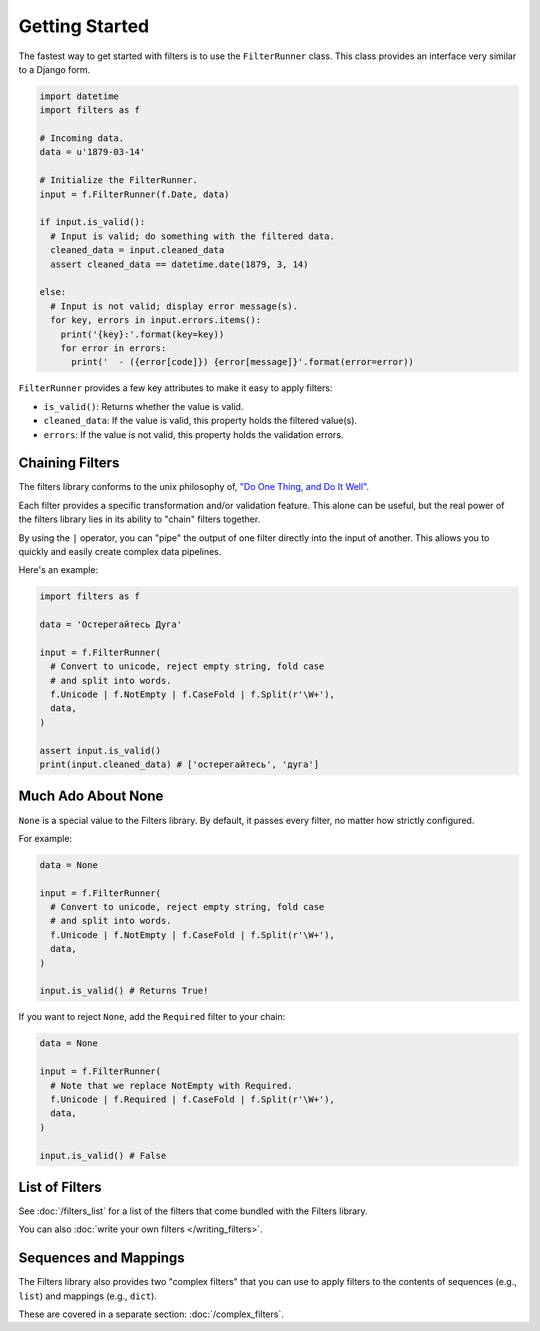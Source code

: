 ===============
Getting Started
===============
The fastest way to get started with filters is to use the ``FilterRunner``
class.  This class provides an interface very similar to a Django form.

.. code-block:: python

   import datetime
   import filters as f

   # Incoming data.
   data = u'1879-03-14'

   # Initialize the FilterRunner.
   input = f.FilterRunner(f.Date, data)

   if input.is_valid():
     # Input is valid; do something with the filtered data.
     cleaned_data = input.cleaned_data
     assert cleaned_data == datetime.date(1879, 3, 14)

   else:
     # Input is not valid; display error message(s).
     for key, errors in input.errors.items():
       print('{key}:'.format(key=key))
       for error in errors:
         print('  - ({error[code]}) {error[message]}'.format(error=error))

``FilterRunner`` provides a few key attributes to make it easy to apply filters:

- ``is_valid()``:  Returns whether the value is valid.
- ``cleaned_data``:  If the value is valid, this property holds the filtered
  value(s).
- ``errors``:  If the value is not valid, this property holds the validation
  errors.

Chaining Filters
================
The filters library conforms to the unix philosophy of,
`"Do One Thing, and Do It Well" <https://en.wikipedia.org/wiki/Unix_philosophy#Do_One_Thing_and_Do_It_Well>`_.

Each filter provides a specific transformation and/or validation feature.  This
alone can be useful, but the real power of the filters library lies in its
ability to "chain" filters together.

By using the ``|`` operator, you can "pipe" the output of one filter directly
into the input of another.  This allows you to quickly and easily create complex
data pipelines.

Here's an example:

.. code-block:: python

   import filters as f

   data = 'Остерегайтесь Дуга'

   input = f.FilterRunner(
     # Convert to unicode, reject empty string, fold case
     # and split into words.
     f.Unicode | f.NotEmpty | f.CaseFold | f.Split(r'\W+'),
     data,
   )

   assert input.is_valid()
   print(input.cleaned_data) # ['остерегайтесь', 'дуга']

Much Ado About None
===================
``None`` is a special value to the Filters library.  By default, it passes
every filter, no matter how strictly configured.

For example:

.. code-block:: python

   data = None

   input = f.FilterRunner(
     # Convert to unicode, reject empty string, fold case
     # and split into words.
     f.Unicode | f.NotEmpty | f.CaseFold | f.Split(r'\W+'),
     data,
   )

   input.is_valid() # Returns True!

If you want to reject ``None``, add the ``Required`` filter to your chain:

.. code-block:: python

   data = None

   input = f.FilterRunner(
     # Note that we replace NotEmpty with Required.
     f.Unicode | f.Required | f.CaseFold | f.Split(r'\W+'),
     data,
   )

   input.is_valid() # False

List of Filters
===============
See :doc:`/filters_list` for a list of the filters that come bundled with the
Filters library.

You can also :doc:`write your own filters </writing_filters>`.

Sequences and Mappings
======================
The Filters library also provides two "complex filters" that you can use to
apply filters to the contents of sequences (e.g., ``list``) and mappings (e.g.,
``dict``).

These are covered in a separate section: :doc:`/complex_filters`.
